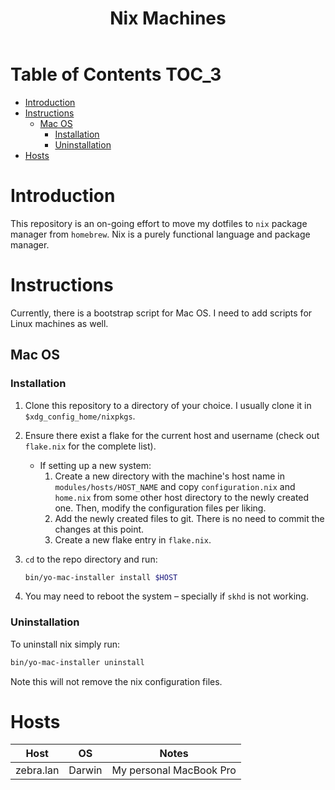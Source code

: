 #+TITLE: Nix Machines

* Table of Contents :TOC_3:
- [[#introduction][Introduction]]
- [[#instructions][Instructions]]
  - [[#mac-os][Mac OS]]
    - [[#installation][Installation]]
    - [[#uninstallation][Uninstallation]]
- [[#hosts][Hosts]]

* Introduction
This repository is an on-going effort to move my dotfiles to ~nix~ package manager
from ~homebrew~. Nix is a purely functional language and package manager.

* Instructions
Currently, there is a bootstrap script for Mac OS. I need to add scripts for
Linux machines as well.
** Mac OS
*** Installation
1. Clone this repository to a directory of your choice. I usually clone it in
   ~$xdg_config_home/nixpkgs~.
2. Ensure there exist a flake for the current host and username (check out
   ~flake.nix~ for the complete list).
   + If setting up a new system: 
     1) Create a new directory with the machine's host name in 
        ~modules/hosts/HOST_NAME~ and copy ~configuration.nix~ 
        and ~home.nix~ from some other host directory to the newly created one.
        Then, modify the configuration files per liking.
     2) Add the newly created files to git. There is no need to commit the
        changes at this point.
     3) Create a new flake entry in ~flake.nix~. 
3. ~cd~ to the repo directory and run:
   #+BEGIN_SRC bash
   bin/yo-mac-installer install $HOST
   #+END_SRC
4. You may need to reboot the system -- specially if ~skhd~ is not working.
*** Uninstallation
To uninstall nix simply run:
#+BEGIN_SRC bash
bin/yo-mac-installer uninstall
#+END_SRC
Note this will not remove the nix configuration files.

* Hosts
| Host      | OS     | Notes                   |
|-----------+--------+-------------------------|
| zebra.lan | Darwin | My personal MacBook Pro |
